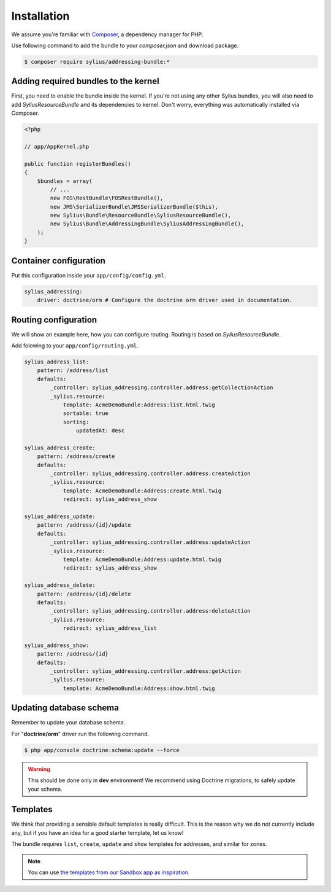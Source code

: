 Installation
============

We assume you're familiar with `Composer <http://packagist.org>`_, a dependency manager for PHP.

Use following command to add the bundle to your `composer.json` and download package.

.. code-block:: bash

    $ composer require sylius/addressing-bundle:*

Adding required bundles to the kernel
-------------------------------------

First, you need to enable the bundle inside the kernel.
If you're not using any other Sylius bundles, you will also need to add `SyliusResourceBundle` and its dependencies to kernel.
Don't worry, everything was automatically installed via Composer.

.. code-block:: php

    <?php

    // app/AppKernel.php

    public function registerBundles()
    {
        $bundles = array(
            // ...
            new FOS\RestBundle\FOSRestBundle(),
            new JMS\SerializerBundle\JMSSerializerBundle($this),
            new Sylius\Bundle\ResourceBundle\SyliusResourceBundle(),
            new Sylius\Bundle\AddressingBundle\SyliusAddressingBundle(),
        );
    }

Container configuration
-----------------------

Put this configuration inside your ``app/config/config.yml``.

.. code-block:: yaml

    sylius_addressing:
        driver: doctrine/orm # Configure the doctrine orm driver used in documentation.

Routing configuration
---------------------

We will show an example here, how you can configure routing.
Routing is based on `SyliusResourceBundle`.

Add folowing to your ``app/config/routing.yml``.

.. code-block:: yaml

    sylius_address_list:
        pattern: /address/list
        defaults:
            _controller: sylius_addressing.controller.address:getCollectionAction
            _sylius.resource:
                template: AcmeDemoBundle:Address:list.html.twig
                sortable: true
                sorting:
                    updatedAt: desc

    sylius_address_create:
        pattern: /address/create
        defaults:
            _controller: sylius_addressing.controller.address:createAction
            _sylius.resource:
                template: AcmeDemoBundle:Address:create.html.twig
                redirect: sylius_address_show

    sylius_address_update:
        pattern: /address/{id}/update
        defaults:
            _controller: sylius_addressing.controller.address:updateAction
            _sylius.resource:
                template: AcmeDemoBundle:Address:update.html.twig
                redirect: sylius_address_show

    sylius_address_delete:
        pattern: /address/{id}/delete
        defaults:
            _controller: sylius_addressing.controller.address:deleteAction
            _sylius.resource:
                redirect: sylius_address_list

    sylius_address_show:
        pattern: /address/{id}
        defaults:
            _controller: sylius_addressing.controller.address:getAction
            _sylius.resource:
                template: AcmeDemoBundle:Address:show.html.twig

Updating database schema
------------------------

Remember to update your database schema.

For "**doctrine/orm**" driver run the following command.

.. code-block:: bash

    $ php app/console doctrine:schema:update --force

.. warning::

    This should be done only in **dev** environment! We recommend using Doctrine migrations, to safely update your schema.

Templates
---------

We think that providing a sensible default templates is really difficult.
This is the reason why we do not currently include any, but if you have an idea for a good starter template, let us know!

The bundle requires ``list``, ``create``, ``update`` and ``show`` templates for addresses, and similar for zones.

.. note::

    You can use `the templates from our Sandbox app as inspiration <https://github.com/Sylius/Sylius-Sandbox/tree/master/src/Sylius/Bundle/SandboxBundle/Resources/views/Backend/Address>`_.
